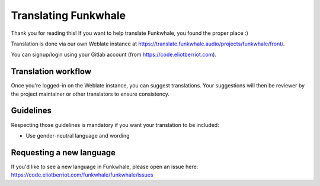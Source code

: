 Translating Funkwhale
=====================

Thank you for reading this! If you want to help translate Funkwhale,
you found the proper place :)

Translation is done via our own Weblate instance at https://translate.funkwhale.audio/projects/funkwhale/front/.

You can signup/login using your Gitlab account (from https://code.eliotberriot.com).

Translation workflow
--------------------

Once you're logged-in on the Weblate instance, you can suggest translations. Your suggestions will then be reviewer
by the project maintainer or other translators to ensure consistency.

Guidelines
----------

Respecting those guidelines is mandatory if you want your translation to be included:

- Use gender-neutral language and wording

Requesting a new language
-------------------------

If you'd like to see a new language in Funkwhale, please open an issue here:
https://code.eliotberriot.com/funkwhale/funkwhale/issues
